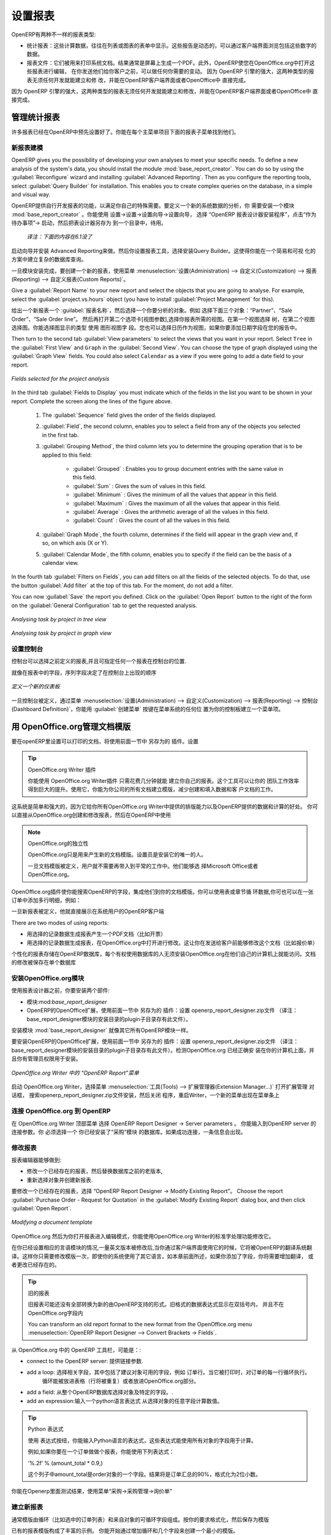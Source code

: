 .. i18n: .. index::
.. i18n:    single: configuring; report
.. i18n:    single: report
..

.. index::
   single: configuring; report
   single: report

.. i18n: Configuring Reports
.. i18n: ===================
..

设置报表
===================

.. i18n: OpenERP has two distinct report types:
..

OpenERP有两种不一样的报表类型:

.. i18n: * Statistical reports: these are calculated data, often represented in the form of lists or graphs.
.. i18n:   These reports are dynamic, and you can navigate through the data that comprise the figures through
.. i18n:   the client interface.
.. i18n: 
.. i18n: * Report documents: they are used to print system documents. The result is usually a PDF generated by
.. i18n:   a selection made on the screen. Furthermore, OpenERP enables you to open these reports in
.. i18n:   OpenOffice.org to edit in any changes you want before sending them to your customer.
..

* 统计报表：这些计算数据，往往在列表或图表的表单中显示。这些报告是动态的，可以通过客户端界面浏览包括这些数字的数据。
* 报表文件：它们被用来打印系统文档。结果通常是屏幕上生成一个PDF。此外，OpenERP使您在OpenOffice.org中打开这些报表进行编辑，
  在你发送他们给你客户之前，可以做任何你需要的变动。  因为 OpenERP 引擎的强大，这两种类型的报表无须任何开发就能建立和修
  改，并能在OpenERP客户端界面或者OpenOffice中 直接完成。


.. i18n: Because of the power of the OpenERP engine, these two types of report can be created or modified
.. i18n: without needing any development, and this can be done directly in the client interface of OpenERP
.. i18n: or from OpenOffice.org.
..
 
因为 OpenERP 引擎的强大，这两种类型的报表无须任何开发就能建立和修改，并能在OpenERP客户端界面或者OpenOffice中 直接完成。

.. i18n: Managing Statistical Reports
.. i18n: ----------------------------
..

管理统计报表
----------------------------

.. i18n: Many reports are configured in advance in OpenERP. You can find them in the :menuselection:`Reporting` sub-menus
.. i18n: under each main menu entry.
..

许多报表已经在OpenERP中预先设置好了。你能在每个主菜单项目下面的报表子菜单找到他们。

.. i18n: Modelling a New Report
.. i18n: ^^^^^^^^^^^^^^^^^^^^^^
..

新报表建模
^^^^^^^^^^^^^^^^^^^^^^

.. i18n: .. index::
.. i18n:    single: module; base_report_creator
..

.. index::
   single: module; base_report_creator

.. i18n: OpenERP gives you the possibility of developing your own analyses to meet your specific needs. To
.. i18n: define a new analysis of the system's data, you should install the module :mod:`base_report_creator`.
.. i18n: You can do so by using the :guilabel:`Reconfigure` wizard and installing :guilabel:`Advanced Reporting`.
.. i18n: Then as you configure the reporting tools, select :guilabel:`Query Builder` for installation.
.. i18n: This enables you to create complex queries on the database, in a simple and visual way.
..

OpenERP gives you the possibility of developing your own analyses to meet your specific needs. To
define a new analysis of the system's data, you should install the module :mod:`base_report_creator`.
You can do so by using the :guilabel:`Reconfigure` wizard and installing :guilabel:`Advanced Reporting`.
Then as you configure the reporting tools, select :guilabel:`Query Builder` for installation.
This enables you to create complex queries on the database, in a simple and visual way.

OpenERP提供自行开发报表的功能，以满足你自己的特殊需要。要定义一个新的系统数据的分析，你
需要安装一个模块 :mod:`base_report_creator` 。你能使用 设置→设置→设置向导→设置向导，
选择 “OpenERP 报表设计器安装程序”，点击“作为待办事项”→ 启动，然后把表设计器另存为 到一个目录中，待用。

  *译注：下面的内容在6.1没了*

启动向导并安装 Advanced Reporting来做。然后你设置报表工具，选择安装Query Builder。这使得你能在一个简易和可视
化的方案中建立复杂的数据库查询。

.. i18n: Once the module is installed, create a new report using the menu :menuselection:`Administration --> Customization -->
.. i18n: Reporting --> Custom Reports`.
..

一旦模块安装完成，要创建一个新的报表，使用菜单 :menuselection:`设置(Administration) --> 自定义(Customization) --> 报表(Reporting) --> 自定义报表(Custom Reports)`。

.. i18n: Give a :guilabel:`Report Name` to your new report and select the objects that you are going to
.. i18n: analyse. For example, select the :guilabel:`project.vs.hours` object (you have to install :guilabel:`Project Management` for this).
..

Give a :guilabel:`Report Name` to your new report and select the objects that you are going to
analyse. For example, select the :guilabel:`project.vs.hours` object (you have to install :guilabel:`Project Management` for this).

给出一个新报表一个 :guilabel:`报表名称`，然后选择一个你要分析的对象。例如 选择下面三个对象：“Partner”、“Sale Order”、“Sale Order line”。
然后再打开第二个选项卡[视图参数],选择你报表所需的视图。在第一个视图选择 树，在第二个视图选择图。你能选择图显示的类型 使用 图形视图字
段。您也可以选择日历作为视图，如果你要添加日期字段在您的报告中。

.. i18n: Then turn to the second tab :guilabel:`View parameters` to select the views that you want in your
.. i18n: report. Select \ ``Tree``\   in the :guilabel:`First View` and \ ``Graph``\   in the :guilabel:`Second
.. i18n: View`. You can choose the type of graph displayed using the :guilabel:`Graph View` fields. You could
.. i18n: also select \ ``Calendar``\   as a view if you were going to add a date field to your
.. i18n: report.
..

Then turn to the second tab :guilabel:`View parameters` to select the views that you want in your
report. Select \ ``Tree``\   in the :guilabel:`First View` and \ ``Graph``\   in the :guilabel:`Second
View`. You can choose the type of graph displayed using the :guilabel:`Graph View` fields. You could
also select \ ``Calendar``\   as a view if you were going to add a date field to your
report.

.. i18n: .. figure::  images/report_analysis_config.png
.. i18n:    :scale: 75
.. i18n:    :align: center
.. i18n: 
.. i18n:    *Fields selected for the project analysis*
..

.. figure::  images/report_analysis_config.png
   :scale: 75
   :align: center

   *Fields selected for the project analysis*

.. i18n: In the third tab :guilabel:`Fields to Display` you must indicate which of the fields in the list you want to be shown in your report. Complete the screen along the lines of the figure above.
..

In the third tab :guilabel:`Fields to Display` you must indicate which of the fields in the list you want to be shown in your report. Complete the screen along the lines of the figure above.

.. i18n: 	#. The :guilabel:`Sequence` field gives the order of the fields displayed.
.. i18n: 
.. i18n: 	#. :guilabel:`Field`, the second column, enables you to select a field from any of the objects
.. i18n: 	   you selected in the first tab.
.. i18n: 
.. i18n: 	#. :guilabel:`Grouping Method`, the third column lets you to determine the grouping operation that
.. i18n: 	   is to be applied to this field:
.. i18n: 
.. i18n: 	        - :guilabel:`Grouped` : Enables you to group document entries with the same value in this field.
.. i18n: 
.. i18n: 	        - :guilabel:`Sum` : Gives the sum of values in this field.
.. i18n: 
.. i18n: 	        - :guilabel:`Minimum` : Gives the minimum of all the values that appear in this field.
.. i18n: 
.. i18n: 	        - :guilabel:`Maximum` : Gives the maximum of all the values that appear in this field.
.. i18n: 
.. i18n: 	        - :guilabel:`Average` : Gives the arithmetic average of all the values in this field.
.. i18n: 
.. i18n: 	        - :guilabel:`Count` : Gives the count of all the values in this field.
.. i18n: 
.. i18n: 	#. :guilabel:`Graph Mode`, the fourth column, determines if the field will appear in the graph view
.. i18n: 	   and, if so, on which axis (X or Y).
.. i18n: 
.. i18n: 	#. :guilabel:`Calendar Mode`, the fifth column, enables you to specify if the field can be the
.. i18n: 	   basis of a calendar view.
..

	#. The :guilabel:`Sequence` field gives the order of the fields displayed.

	#. :guilabel:`Field`, the second column, enables you to select a field from any of the objects
	   you selected in the first tab.

	#. :guilabel:`Grouping Method`, the third column lets you to determine the grouping operation that
	   is to be applied to this field:

	        - :guilabel:`Grouped` : Enables you to group document entries with the same value in this field.

	        - :guilabel:`Sum` : Gives the sum of values in this field.

	        - :guilabel:`Minimum` : Gives the minimum of all the values that appear in this field.

	        - :guilabel:`Maximum` : Gives the maximum of all the values that appear in this field.

	        - :guilabel:`Average` : Gives the arithmetic average of all the values in this field.

	        - :guilabel:`Count` : Gives the count of all the values in this field.

	#. :guilabel:`Graph Mode`, the fourth column, determines if the field will appear in the graph view
	   and, if so, on which axis (X or Y).

	#. :guilabel:`Calendar Mode`, the fifth column, enables you to specify if the field can be the
	   basis of a calendar view.

.. i18n: In the fourth tab :guilabel:`Filters on Fields`, you can add filters on all the fields of the selected
.. i18n: objects. To do that, use the button :guilabel:`Add filter` at the
.. i18n: top of this tab. For the moment, do not add a filter.
..

In the fourth tab :guilabel:`Filters on Fields`, you can add filters on all the fields of the selected
objects. To do that, use the button :guilabel:`Add filter` at the
top of this tab. For the moment, do not add a filter.

.. i18n: You can now :guilabel:`Save` the report you defined. Click on the :guilabel:`Open Report` button to
.. i18n: the right of the form on the :guilabel:`General Configuration` tab to get the requested analysis.
..

You can now :guilabel:`Save` the report you defined. Click on the :guilabel:`Open Report` button to
the right of the form on the :guilabel:`General Configuration` tab to get the requested analysis.

.. i18n: .. figure::  images/report_project_tree.png
.. i18n:    :scale: 75
.. i18n:    :align: center
.. i18n: 
.. i18n:    *Analysing task by project in tree view*
..

.. figure::  images/report_project_tree.png
   :scale: 75
   :align: center

   *Analysing task by project in tree view*

.. i18n: .. figure::  images/report_project_graph.png
.. i18n:    :scale: 75
.. i18n:    :align: center
.. i18n: 
.. i18n:    *Analysing task by project in graph view*
..

.. figure::  images/report_project_graph.png
   :scale: 75
   :align: center

   *Analysing task by project in graph view*

.. i18n: .. index::
.. i18n:    single: configuring; dashboard
.. i18n:    single: dashboard
.. i18n: ..
..

.. index::
   single: configuring; dashboard
   single: dashboard
..

.. i18n: Configuring the Dashboards
.. i18n: ^^^^^^^^^^^^^^^^^^^^^^^^^^
..

设置控制台
^^^^^^^^^^^^^^^^^^^^^^^^^^

.. i18n: A dashboard is a selection of reports previously defined in OpenERP. You can choose from hundreds
.. i18n: of predefined reports and, for each report, indicate its position on the dashboard.
..
 
控制台可以选择之前定义的报表,并且可指定任何一个报表在控制台的位置.

.. i18n: Just like fields on reports, the :guilabel:`Sequence` field determines the order in which views
.. i18n: appear in the dashboard.
..

就像在报表中的字段，序列字段决定了在控制台上出现的顺序

.. i18n: .. figure::  images/dashboard_config.png
.. i18n:    :align: center
.. i18n:    :scale: 85
.. i18n: 
.. i18n:    *Definition of a new dashboard*
..

.. figure::  images/dashboard_config.png
   :align: center
   :scale: 85

   *定义一个新的仪表板*

.. i18n: Once the dashboard has been defined through the menu
.. i18n: :menuselection:`Administration --> Customization --> Reporting --> Dashboard Definition`,
.. i18n: you can use the :guilabel:`Create Menu` button to create a menu
.. i18n: entry for your dashboard anywhere in the menu system.
..

一旦控制台被定义，通过菜单 :menuselection:`设置(Administration) --> 自定义(Customization) --> 报表(Reporting) --> 控制台(Dashboard Definition)`，你能用 :guilabel:`创建菜单` 按键在菜单系统的任何位
置为你的控制板建立一个菜单项。

.. i18n: Managing Document Templates with OpenOffice.org
.. i18n: -----------------------------------------------
..

用 OpenOffice.org管理文档模版
-----------------------------------------------

.. i18n: .. index::
.. i18n:    single: module; base_report_designer
..

.. index::
   single: module; base_report_designer

.. i18n: To configure your printable documents in OpenERP, use the module :mod:`base_report_designer`.
.. i18n: To install this module use the :guilabel:`Reconfigure` wizard and ensuring that :guilabel:`Advanced Reporting` is installed, configure :guilabel:`OpenOffice Report Designer` for installation.
..

要在openERP里设置可以打印的文档，将使用前面一节中 另存为的 插件。设置

.. i18n: .. tip:: The OpenOffice.org Writer Plug-in
.. i18n: 
.. i18n: 	You can create your own reports in just a few minutes using the OpenOffice.org Writer plug-in.
.. i18n: 	This tool can give your team a big productivity improvement.
.. i18n: 	Using it, you can create templates for all of your company's documents, reducing the work of
.. i18n: 	creating and laying out data and customer documents.
..

.. tip:: OpenOffice.org  Writer 插件

	       你能使用 OpenOffice.org Writer插件 只需花费几分钟就能 建立你自己的报表。这个工具可以让你的
               团队工作效率得到巨大的提升。使用它，你能为你公司的所有文档建立模版，减少创建和填入数据和客
               户文档的工作。

.. i18n: The system is both simple and powerful, because it gives you the benefits of all of the layout
.. i18n: facilities offered by OpenOffice.org Writer, as well as all of the data and calculation provided by
.. i18n: OpenERP. You could create or modify reports directly from OpenOffice.org and then use them in
.. i18n: OpenERP.
..
 
这系统是简单和强大的，因为它给你所有OpenOffice.org Writer中提供的排版能力以及OpenERP提供的数据和计算的好处。
你可以直接从OpenOffice.org创建和修改报表，然后在OpenERP中使用

.. i18n: .. note:: Independence from OpenOffice.org
.. i18n: 
.. i18n: 	OpenOffice.org is only used to generate new document templates.
.. i18n: 	The system administrator is the only person who has to install it.
.. i18n: 
.. i18n: 	Once the document templates have been defined, the users do not need it to carry out their normal
.. i18n: 	work.
.. i18n: 	They can use either Microsoft Office or OpenOffice.org as they choose.
..

.. note:: OpenOffice.org的独立性

	OpenOffice.org只是用来产生新的文档模版。设置员是安装它的唯一的人。

	一旦文档模版被定义，用户就不需要再带入到平常的工作中。他们能够选
        择Microsoft Office或者OpenOffice.org。

.. i18n: The OpenOffice.org plug-in enables you to search for fields in OpenERP and integrate them into
.. i18n: your document templates. You can use data loops in tables or sections, enabling you to attach
.. i18n: several lines to an order, for example.
..

OpenOffice.org插件使你能搜索OpenERP的字段，集成他们到你的文档模版。你可以使用表或章节循
环数据,你可也可以在一张订单中添加多行明细，例如：

.. i18n: Once the new report has been defined, it appears directly in the OpenERP client for the system
.. i18n: users.
..

一旦新报表被定义，他就直接展示在系统用户的OpenERP客户端

.. i18n: There are two modes of using reports:
..

There are two modes of using reports:

.. i18n: * make the report produce a PDF document with data in it reflecting the selected record (for
.. i18n:   example, an invoice).
.. i18n: 
.. i18n: * make the report open a document for modification in OpenOffice.org, with data in it reflecting the
.. i18n:   selected record. This enables you to modify the document in OpenOffice.org before sending it to the
.. i18n:   customer (such as with a Quotation).
..

* 用选择的记录数据生成报表产生一个PDF文档（比如开票）

* 用选择的记录数据生成报表，在OpenOffice.org中打开进行修改。这让你在发送给客户前能够修改这个文档（比如报价单）

.. i18n: The personalized reports are stored in the OpenERP database and are accessible to everyone who has
.. i18n: rights to use your database without any need for the installation of OpenOffice.org on their own
.. i18n: computers. The document modifications are applied to a single database.
..

个性化的报表存储在OpenERP数据库，每个有权使用数据库的人无须安装OpenOffice.org在他们自己的计算机上就能访问。文档
的修改被保存在单个数据库

.. i18n: Installing the OpenOffice.org Module
.. i18n: ^^^^^^^^^^^^^^^^^^^^^^^^^^^^^^^^^^^^
..

安装OpenOffice.org模块
^^^^^^^^^^^^^^^^^^^^^^^^^^^^^^^^^^^^

.. i18n: You should install two components before using the report editor:
..

使用报表设计器之前，你要安装两个部件:

.. i18n: * the module :mod:`base_report_designer` – first in your OpenERP installation if it is not
.. i18n:   already there, and then in the OpenERP database, you want to use it in.
.. i18n: 
.. i18n: * the OpenOffice.org Report Designer in the OpenOffice.org installation on your system
.. i18n:   administrator's computer.
..

* 模块:mod:`base_report_designer`

* OpenERP的OpenOffice扩展，使用前面一节中 另存为的 插件：设置 openerp_report_designer.zip文件
  （译注：base_report_designer模块的安装目录的plugin子目录存有此文件）。


.. i18n: You start by installing the module :mod:`base_report_designer` just like all the other OpenERP
.. i18n: modules.
..

安装模块 :mod:`base_report_designer` 就像其它所有OpenERP模块一样。

.. i18n: To install the OpenOffice.org extension, save the file \ ``openerp_report_designer.zip`` \ supplied during
.. i18n: the OpenERP Report Designer Configuration. Check that OpenOffice.org is properly installed on your
.. i18n: computer and that you have administration rights for installation.
..

要安装OpenERP的OpenOffice扩展，使用前面一节中 另存为的 插件：设置 openerp_report_designer.zip文件
（译注：base_report_designer模块的安装目录的plugin子目录存有此文件）。检测OpenOffice.org 已经正确安
装在你的计算机上面，并且你有管理员权限用于安装。

.. i18n: .. figure::  images/tinyreport.png
.. i18n:    :scale: 65
.. i18n:    :align: center
.. i18n: 
.. i18n:    *Menu OpenERP Report in OpenOffice.org Writer*
..

.. figure::  images/tinyreport.png
   :scale: 65
   :align: center

   *OpenOffice.org Writer 中的 “OpenERP Report”菜单*

.. i18n: Start OpenOffice.org Writer, select :menuselection:`Tools --> Extension Manager...`  to open the
.. i18n: Extension Manager dialog box, and then search for the \ ``openerp_report_designer.zip``\   file to install it.
.. i18n: Then close the application and restart Writer: a new menu appears in the top menu bar –  :guilabel:`OpenERP
.. i18n: Report Designer`.
..

启动 OpenOffice.org Writer，选择菜单 :menuselection:`工具(Tools) --> 扩展管理器(Extension Manager...)` 打开扩展管理 对话框， 搜索openerp_report_designer.zip文件安装，然后关闭
程序，重启Writer，一个新的菜单出现在菜单条上

.. i18n: .. index::
.. i18n:    pair: report; OpenOffice.org
..

.. index::
   pair: report; OpenOffice.org

.. i18n: Connecting OpenOffice.org to OpenERP
.. i18n: ^^^^^^^^^^^^^^^^^^^^^^^^^^^^^^^^^^^^
..

连接 OpenOffice.org 到 OpenERP
^^^^^^^^^^^^^^^^^^^^^^^^^^^^^^^^^^^^

.. i18n: Select :menuselection:`OpenERP Report Designer --> Server parameters` in the top menu of OpenOffice.org
.. i18n: Writer. You can then enter your connection parameters to the OpenERP server. You must select a
.. i18n: database in which you have already installed the module :mod:`purchase`. A message
.. i18n: appears if you have made a successful connection.
..

在 OpenOffice.org Writer 顶部菜单 选择 OpenERP Report Designer → Server parameters 。 你能输入到OpenERP server 的连接参数。你
必须选择一个 你已经安装了“采购”模块 的数据库。如果成功连接，一条信息会出现。

.. i18n: .. index::
.. i18n:    single: report; modify
..

.. index::
   single: report; modify

.. i18n: Modifying a Report
.. i18n: ^^^^^^^^^^^^^^^^^^
..

修改报表
^^^^^^^^^^^^^^^^^^

.. i18n: The report editor lets you:
..

报表编辑器能够做到:

.. i18n: * modify existing reports which will then replace the originals in your OpenERP database,
.. i18n: 
.. i18n: * create new reports for the selected object.
..

* 修改一个已经存在的报表，然后替换数据库之前的老版本,

* 重新选择对象并创建新报表.

.. i18n: To modify an existing report, select :menuselection:`OpenERP Report Designer --> Modify Existing Report`.
.. i18n: Choose the report :guilabel:`Purchase Order - Request for Quotation` in the :guilabel:`Modify Existing Report`
.. i18n: dialog box, and then click :guilabel:`Open Report`.
..

要修改一个已经存在的报表，选择 “OpenERP Report Designer → Modify Existing Report”。
Choose the report :guilabel:`Purchase Order - Request for Quotation` in the :guilabel:`Modify Existing Report`
dialog box, and then click :guilabel:`Open Report`.

.. i18n: .. figure::  images/openoffice_quotation.png
.. i18n:    :scale: 65
.. i18n:    :align: center
.. i18n: 
.. i18n:    *Modifying a document template*
..

.. figure::  images/openoffice_quotation.png
   :scale: 65
   :align: center

   *Modifying a document template*

.. i18n: OpenOffice.org then opens the report in edit mode for you. You can modify it using the standard word
.. i18n: processing functions of OpenOffice.org Writer.
..

OpenOffice.org 然后为你打开报表进入编辑模式，你能使用OpenOffice.org Writer的标准字处理功能修改它。

.. i18n: The document is modified in its English version. It will be translated as usual by OpenERP's
.. i18n: translation system when you use it through the client interface, if you have configured your own setup
.. i18n: to translate to another language for you. So you only need to modify the template once, even if your
.. i18n: system uses other languages – but you will need to add translations as described earlier in this
.. i18n: chapter if you add fields or change the content of the existing ones.
..

在你已经设置相应的言语模块的情况,一量英文版本被修改后,当你通过客户端界面使用它的时候，它将被OpenERP的翻译系统翻
译。这样你只需要修改模版一次，即使你的系统使用了其它语言，如本章前面所述，如果你添加了字段，你将需要增加翻译，
或者更改已经存在的。

.. i18n: .. tip:: Older Reports
.. i18n: 
.. i18n: 	The older reports may not all have been converted into the new form supported by OpenERP.
.. i18n: 	Data expressions in the old format are shown within double brackets and not in OpenOffice.org
.. i18n: 	fields.
.. i18n: 
.. i18n: 	You can transform an old report format to the new format from the OpenOffice.org menu
.. i18n: 	:menuselection:`OpenERP Report Designer --> Convert Brackets -> Fields`.
..

.. tip:: 旧的报表

	旧报表可能还没有全部转换为新的由OpenERP支持的形式。旧格式的数据表达式显示在双括号内，
        并且不在OpenOffice.org字段内

	You can transform an old report format to the new format from the OpenOffice.org menu
	:menuselection:`OpenERP Report Designer --> Convert Brackets -> Fields`.

.. i18n: From the OpenERP toolbar in OpenOffice.org it is possible to:
..

从 OpenOffice.org 中的 OpenERP 工具栏，可能是：:

.. i18n: * connect to the OpenERP server: by supplying the connection parameters.
.. i18n: 
.. i18n: * add a loop: select a related field amongst the available fields from the proposed object, for
.. i18n:   example \ ``Order Lines``\  . When it is printed, this loop will execute for each line of the order.
.. i18n:   The loop can be put into a table (the lines will then repeat) or into an OpenOffice.org
.. i18n:   section.
.. i18n: 
.. i18n: * add a field: you can then go through the whole OpenERP database from the selected object and
.. i18n:   then a particular field.
.. i18n: 
.. i18n: * add an expression: enter an expression in the Python language to calculate values from any fields
.. i18n:   in the selected object.
..

* connect to the OpenERP server: 提供链接参数.

* add a loop: 选择相关字段，其中包括了建议对象可用的字段，例如 订单行。当它被打印时，对订单的每一行循环执行。
              循环能被放进表格（行将被重复）或者放进OpenOffice.org部分。

* add a field: 从整个OpenERP数据库选择对象及特定的字段。.

* add an expression:输入一个python语言表达式 从选择对象的任意字段计算数值。

.. i18n: .. tip:: Python Expressions
.. i18n: 
.. i18n: 	Using the :guilabel:`Add an expression` button, you can enter expressions in the Python language.
.. i18n: 	These expressions can use all of the object's fields for their calculations.
.. i18n: 
.. i18n: 	For example if you make a report on an order you can use the following expression:
.. i18n: 
.. i18n: 	'%.2f' % (amount_total * 0.9,)
.. i18n: 
.. i18n: 	In this example, ``amount_total`` is a field from the ``purchase.order`` object.
.. i18n: 	The result will be 90% of the total of the order, formatted to two decimal places.
..

.. tip:: Python 表达式

	使用 表达式按纽，你能输入Python语言的表达式，这些表达式能使用所有对象的字段用于计算。

        例如,如果你要在一个订单做做个报表，你能使用下列表达式：

        ‘%.2f’ % (amount_total * 0.9,) 

        这个列子中amount_total是order对象的一个字段。结果将是订单汇总的90%，格式化为2位小数。

.. i18n: .. todo:: - Is this a specification for a bit more writing?
.. i18n: .. :menuselection:`OpenERP Report --> Send to server`
.. i18n: .. *Technical Name*  *Report Name* \ ``Sale Order Mod``\
.. i18n: .. *Corporate Header*  *Send Report to Server*
..

.. todo:: - Is this a specification for a bit more writing?
.. :menuselection:`OpenERP Report --> Send to server`
.. *Technical Name*  *Report Name* \ ``Sale Order Mod``\
.. *Corporate Header*  *Send Report to Server*

.. i18n: You can check the result in OpenERP using the menu :menuselection:`Purchases --> Purchase Management --> Requests
.. i18n: for Quotation`.
..

你能在Openerp里面测试结果，使用菜单“采购→采购管理→询价单”

.. i18n: .. index::
.. i18n:    single: report; new
.. i18n: ..
..

.. index::
   single: report; new
..

.. i18n: Creating a New Report
.. i18n: ^^^^^^^^^^^^^^^^^^^^^
..

建立新报表
^^^^^^^^^^^^^^^^^^^^^

.. i18n: .. todo:: Another specification?
.. i18n: .. :menuselection:`OpenERP Report --> Open a new report` \ ``Sale Order``\
.. i18n: .. :guilabel:`Open New Report` :guilabel:`Use Model in Report`
..

.. todo:: Another specification?
.. :menuselection:`OpenERP Report --> Open a new report` \ ``Sale Order``\
.. :guilabel:`Open New Report` :guilabel:`Use Model in Report`

.. i18n: The general template is made up of loops (such as the list of selected orders) and fields from the
.. i18n: object, which can also be looped. Format them to your requirements, then save the template.
..

通常模版由循环（比如选中的订单列表）和来自对象的可循环字段组成。按你的要求格式化，然后保存为模版

.. i18n: The existing report templates make up a rich source of examples. You can start by adding the loops
.. i18n: and several fields to create a minimal template.
..

已有的报表模版构成了丰富的示例。 你能开始通过增加循环和几个字段来创建一个最小的模版。

.. i18n: When the report has been created, send it to the server by clicking :menuselection:`OpenERP Report Designer
.. i18n: --> Send to the server`, which brings up the :guilabel:`Send To Server` dialog box. A
.. i18n: :guilabel:`Technical Name` for the report is assigned by default, to make it appear beside the other purchase order
.. i18n: reports. Rename the template as \ ``New Request for Quotation`` \ in :guilabel:`Report Name`, check the
.. i18n: checkbox :guilabel:`Corporate Header` and finally click :guilabel:`Send Report to Server`.
..

当报表已经被建立，发送到服务器，点击OpenERP Report Designer → Send to the server，带来Send To Server对话框。
一个报表的技术名称被指定为默认，使其出现在其它销售订单报表的旁边。在Report Name字段将模版改名为Sale Order New，
选中 Corporate Header 复选框，然后 点击 Send Report to Server完成。

.. i18n: To send it to the server, you can specify if you prefer OpenERP to produce a PDF when the user
.. i18n: prints the document, or if OpenERP should open the document for editing in OpenOffice.org Writer
.. i18n: before printing. To do that choose \ ``PDF`` \, \ ``OpenOffice`` \ (SXW)
.. i18n: or \ ``HTML`` \ in the field :guilabel:`Select Rpt. Type`.
..

发布到服务器，你能指定打印方式,当用户打印文档时，是否要openerp 产生一个PDF,或者在打印前，打开文档到
OpenOffice.org Writer中进行编辑。要做到这点，在字段Select Rpt. Type中选择PDF , OpenOffice (SXW) 或者 HTML。

.. i18n: .. index::
.. i18n:    single; report; common headers
..

.. index::
   single; report; common headers

.. i18n: Creating Common Headers for Reports
.. i18n: -----------------------------------
..

创建报表的公用页眉
-----------------------------------

.. i18n: When saving new reports and reports that you have modified, you are given the option to select a
.. i18n: header. This header is a template that creates a standard page header and footer containing data
.. i18n: that is defined in each database.
..

当保存新报表和修改完报表，将会有一个选项,让你选择一个页眉。这个页眉是个模版，每个数据库都会一个包含指定
内容的标准页眉及页脚。

.. i18n: This template can be customized by changing the company information through the menu
.. i18n: :menuselection:`Administration --> Companies --> Companies`. You may select your parent company from the list
.. i18n: and edit the fields Report Header, Report Footer 1, Report Footer 2 in the :guilabel:`General Information` tab.
.. i18n: If your company has a logo that you would want to appear in all reports, you may add it using the :guilabel:`Logo` field.
.. i18n: You can also change the appearance of the header/footer by editing the XML code in the tabs :guilabel:`Header/Footer`
.. i18n: and :guilabel:`Internal Header/Footer`.
..

这个模块通过改变公司信息进行自定义 ，通过菜单 设置→公司→公司。你能从列表选择你的合作伙伴公司 ，然后在一般信息
选项卡里面编辑报表页眉、报表页脚1、报表页脚2字段。如果你的公司有标记，你能让他显示在所有的报表，你能用 logo 字
段加上它。你能通过编辑 页眉/页脚，和内部页眉/页脚 选项卡的XML代码改变页眉/页脚的外观。

.. i18n: .. Copyright © Open Object Press. All rights reserved.
..

.. Copyright © Open Object Press. All rights reserved.

.. i18n: .. You may take electronic copy of this publication and distribute it if you don't
.. i18n: .. change the content. You can also print a copy to be read by yourself only.
..

.. You may take electronic copy of this publication and distribute it if you don't
.. change the content. You can also print a copy to be read by yourself only.

.. i18n: .. We have contracts with different publishers in different countries to sell and
.. i18n: .. distribute paper or electronic based versions of this book (translated or not)
.. i18n: .. in bookstores. This helps to distribute and promote the OpenERP product. It
.. i18n: .. also helps us to create incentives to pay contributors and authors using author
.. i18n: .. rights of these sales.
..

.. We have contracts with different publishers in different countries to sell and
.. distribute paper or electronic based versions of this book (translated or not)
.. in bookstores. This helps to distribute and promote the OpenERP product. It
.. also helps us to create incentives to pay contributors and authors using author
.. rights of these sales.

.. i18n: .. Due to this, grants to translate, modify or sell this book are strictly
.. i18n: .. forbidden, unless Tiny SPRL (representing Open Object Press) gives you a
.. i18n: .. written authorisation for this.
..

.. Due to this, grants to translate, modify or sell this book are strictly
.. forbidden, unless Tiny SPRL (representing Open Object Press) gives you a
.. written authorisation for this.

.. i18n: .. Many of the designations used by manufacturers and suppliers to distinguish their
.. i18n: .. products are claimed as trademarks. Where those designations appear in this book,
.. i18n: .. and Open Object Press was aware of a trademark claim, the designations have been
.. i18n: .. printed in initial capitals.
..

.. Many of the designations used by manufacturers and suppliers to distinguish their
.. products are claimed as trademarks. Where those designations appear in this book,
.. and Open Object Press was aware of a trademark claim, the designations have been
.. printed in initial capitals.

.. i18n: .. While every precaution has been taken in the preparation of this book, the publisher
.. i18n: .. and the authors assume no responsibility for errors or omissions, or for damages
.. i18n: .. resulting from the use of the information contained herein.
..

.. While every precaution has been taken in the preparation of this book, the publisher
.. and the authors assume no responsibility for errors or omissions, or for damages
.. resulting from the use of the information contained herein.

.. i18n: .. Published by Open Object Press, Grand Rosière, Belgium
..

.. Published by Open Object Press, Grand Rosière, Belgium
